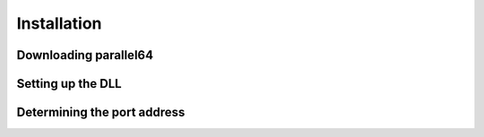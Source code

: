 Installation
============


Downloading parallel64
----------------------


Setting up the DLL
------------------


Determining the port address
----------------------------